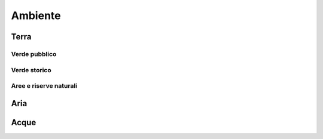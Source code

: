 
.. _h7d331891c2f113d76485a16682f1053:

Ambiente
########

.. _h64557224463106b785773e1a20250:

Terra
*****

.. _h3f96d5078727796d31876231e1f38:

Verde pubblico
==============

.. _h212e187cc51557a2257354f5f103dc:

Verde storico
=============

.. _h1b703ec871495369316c5ff5629d:

Aree e riserve naturali
=======================

.. _h5f60131e2a713686c35194b4724435:

Aria
****

.. _h6f194c544d45766263782a78477d2f:

Acque
*****


.. bottom of content
